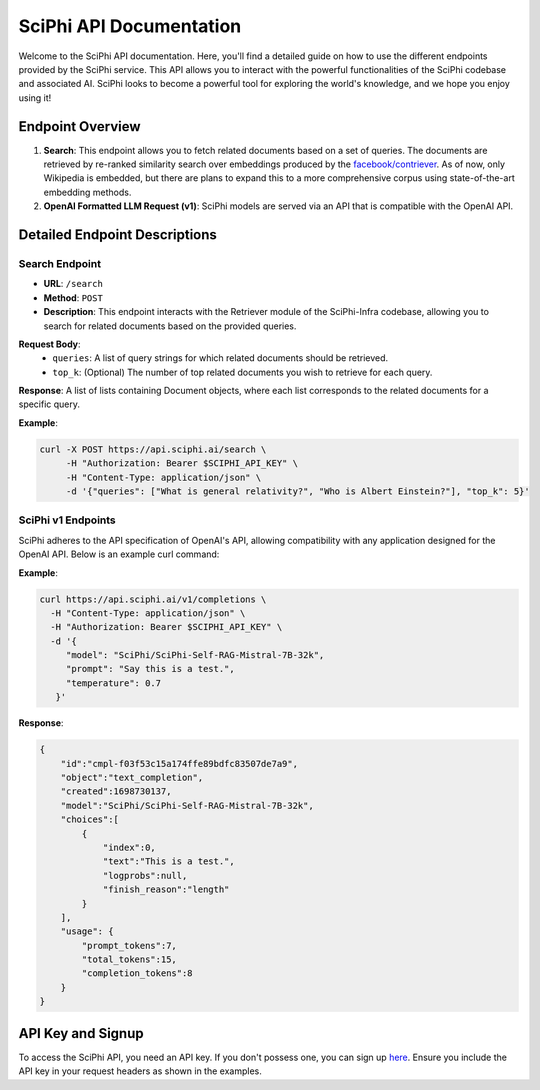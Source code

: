 SciPhi API Documentation
========================

Welcome to the SciPhi API documentation. Here, you'll find a detailed guide on how to use the different endpoints provided by the SciPhi service. This API allows you to interact with the powerful functionalities of the SciPhi codebase and associated AI. SciPhi looks to become a powerful tool for exploring the world's knowledge, and we hope you enjoy using it!

Endpoint Overview
-----------------

1. **Search**: This endpoint allows you to fetch related documents based on a set of queries. The documents are retrieved by re-ranked similarity search over embeddings produced by the `facebook/contriever <https://huggingface.co/facebook/contriever>`_. As of now, only Wikipedia is embedded, but there are plans to expand this to a more comprehensive corpus using state-of-the-art embedding methods.

2. **OpenAI Formatted LLM Request (v1)**: SciPhi models are served via an API that is compatible with the OpenAI API.

Detailed Endpoint Descriptions
------------------------------

Search Endpoint
~~~~~~~~~~~~~~~

- **URL**: ``/search``
- **Method**: ``POST``
- **Description**: This endpoint interacts with the Retriever module of the SciPhi-Infra codebase, allowing you to search for related documents based on the provided queries.

**Request Body**:
  - ``queries``: A list of query strings for which related documents should be retrieved.
  - ``top_k``: (Optional) The number of top related documents you wish to retrieve for each query.

**Response**: 
A list of lists containing Document objects, where each list corresponds to the related documents for a specific query.

**Example**:

.. code-block:: bash

   curl -X POST https://api.sciphi.ai/search \
        -H "Authorization: Bearer $SCIPHI_API_KEY" \
        -H "Content-Type: application/json" \
        -d '{"queries": ["What is general relativity?", "Who is Albert Einstein?"], "top_k": 5}'


SciPhi v1 Endpoints
~~~~~~~~~~~~~~~~~~~

SciPhi adheres to the API specification of OpenAI's API, allowing compatibility with any application designed for the OpenAI API. Below is an example curl command:

**Example**:

.. code-block:: bash

    curl https://api.sciphi.ai/v1/completions \
      -H "Content-Type: application/json" \
      -H "Authorization: Bearer $SCIPHI_API_KEY" \
      -d '{
         "model": "SciPhi/SciPhi-Self-RAG-Mistral-7B-32k",
         "prompt": "Say this is a test.",
         "temperature": 0.7
       }'

**Response**:

.. code-block:: json

    {
        "id":"cmpl-f03f53c15a174ffe89bdfc83507de7a9",
        "object":"text_completion",
        "created":1698730137,
        "model":"SciPhi/SciPhi-Self-RAG-Mistral-7B-32k",
        "choices":[
            {
                "index":0,
                "text":"This is a test.",
                "logprobs":null,
                "finish_reason":"length"
            }
        ],
        "usage": {
            "prompt_tokens":7,
            "total_tokens":15,
            "completion_tokens":8
        }
    }

API Key and Signup
------------------

To access the SciPhi API, you need an API key. If you don't possess one, you can sign up `here <https://www.sciphi.ai/signup>`_. Ensure you include the API key in your request headers as shown in the examples.
